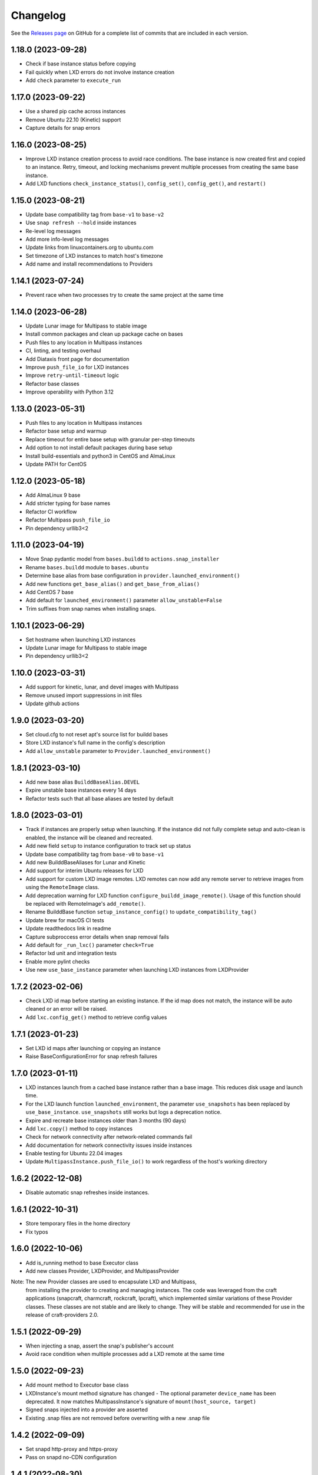 ***************
Changelog
***************

See the `Releases page`_ on GitHub for a complete list of commits that are
included in each version.

1.18.0 (2023-09-28)
-------------------
- Check if base instance status before copying
- Fail quickly when LXD errors do not involve instance creation
- Add ``check`` parameter to ``execute_run``

1.17.0 (2023-09-22)
-------------------
- Use a shared pip cache across instances
- Remove Ubuntu 22.10 (Kinetic) support
- Capture details for snap errors

1.16.0 (2023-08-25)
-------------------
- Improve LXD instance creation process to avoid race conditions. The base
  instance is now created first and copied to an instance. Retry, timeout,
  and locking mechanisms prevent multiple processes from creating the
  same base instance.
- Add LXD functions ``check_instance_status()``, ``config_set()``,
  ``config_get()``, and ``restart()``

1.15.0 (2023-08-21)
-------------------
- Update base compatibility tag from ``base-v1`` to ``base-v2``
- Use ``snap refresh --hold`` inside instances
- Re-level log messages
- Add more info-level log messages
- Update links from linuxcontainers.org to ubuntu.com
- Set timezone of LXD instances to match host's timezone
- Add name and install recommendations to Providers

1.14.1 (2023-07-24)
-------------------
- Prevent race when two processes try to create the same project
  at the same time

1.14.0 (2023-06-28)
-------------------
- Update Lunar image for Multipass to stable image
- Install common packages and clean up package cache on bases
- Push files to any location in Multipass instances
- CI, linting, and testing overhaul
- Add Diataxis front page for documentation
- Improve ``push_file_io`` for LXD instances
- Improve ``retry-until-timeout`` logic
- Refactor base classes
- Improve operability with Python 3.12

1.13.0 (2023-05-31)
-------------------
- Push files to any location in Multipass instances
- Refactor base setup and warmup
- Replace timeout for entire base setup with granular per-step timeouts
- Add option to not install default packages during base setup
- Install build-essentials and python3 in CentOS and AlmaLinux
- Update PATH for CentOS

1.12.0 (2023-05-18)
-------------------
- Add AlmaLinux 9 base
- Add stricter typing for base names
- Refactor CI workflow
- Refactor Multipass ``push_file_io``
- Pin dependency urllib3<2

1.11.0 (2023-04-19)
-------------------
- Move Snap pydantic model from ``bases.buildd`` to ``actions.snap_installer``
- Rename ``bases.buildd`` module to ``bases.ubuntu``
- Determine base alias from base configuration in
  ``provider.launched_environment()``
- Add new functions ``get_base_alias()`` and ``get_base_from_alias()``
- Add CentOS 7 base
- Add default for ``launched_environment()`` parameter ``allow_unstable=False``
- Trim suffixes from snap names when installing snaps.

1.10.1 (2023-06-29)
-------------------
- Set hostname when launching LXD instances
- Update Lunar image for Multipass to stable image
- Pin dependency urllib3<2

1.10.0 (2023-03-31)
-------------------
- Add support for kinetic, lunar, and devel images with Multipass
- Remove unused import suppressions in init files
- Update github actions

1.9.0 (2023-03-20)
------------------
- Set cloud.cfg to not reset apt's source list for buildd bases
- Store LXD instance's full name in the config's description
- Add ``allow_unstable`` parameter to ``Provider.launched_environment()``

1.8.1 (2023-03-10)
------------------
- Add new base alias ``BuilddBaseAlias.DEVEL``
- Expire unstable base instances every 14 days
- Refactor tests such that all base aliases are tested by default

1.8.0 (2023-03-01)
------------------
- Track if instances are properly setup when launching. If the instance did not
  fully complete setup and auto-clean is enabled, the instance will be cleaned
  and recreated.
- Add new field ``setup`` to instance configuration to track set up status
- Update base compatibility tag from ``base-v0`` to ``base-v1``
- Add new BuilddBaseAliases for Lunar and Kinetic
- Add support for interim Ubuntu releases for LXD
- Add support for custom LXD image remotes. LXD remotes can now add any
  remote server to retrieve images from using the ``RemoteImage`` class.
- Add deprecation warning for LXD function ``configure_buildd_image_remote()``.
  Usage of this function should be replaced with RemoteImage's ``add_remote()``.
- Rename BuilddBase function ``setup_instance_config()`` to
  ``update_compatibility_tag()``
- Update brew for macOS CI tests
- Update readthedocs link in readme
- Capture subproccess error details when snap removal fails
- Add default for ``_run_lxc()`` parameter ``check=True``
- Refactor lxd unit and integration tests
- Enable more pylint checks
- Use new ``use_base_instance`` parameter when launching LXD instances from
  LXDProvider

1.7.2 (2023-02-06)
------------------
- Check LXD id map before starting an existing instance.
  If the id map does not match, the instance will be auto cleaned
  or an error will be raised.
- Add ``lxc.config_get()`` method to retrieve config values

1.7.1 (2023-01-23)
------------------
- Set LXD id maps after launching or copying an instance
- Raise BaseConfigurationError for snap refresh failures

1.7.0 (2023-01-11)
------------------
- LXD instances launch from a cached base instance rather than a base image.
  This reduces disk usage and launch time.
- For the LXD launch function ``launched_environment``, the parameter
  ``use_snapshots`` has been replaced by ``use_base_instance``.
  ``use_snapshots`` still works but logs a deprecation notice.
- Expire and recreate base instances older than 3 months (90 days)
- Add ``lxc.copy()`` method to copy instances
- Check for network connectivity after network-related commands fail
- Add documentation for network connectivity issues inside instances
- Enable testing for Ubuntu 22.04 images
- Update ``MultipassInstance.push_file_io()`` to work regardless of the
  host's working directory

1.6.2 (2022-12-08)
------------------
- Disable automatic snap refreshes inside instances.

1.6.1 (2022-10-31)
------------------
- Store temporary files in the home directory
- Fix typos

1.6.0 (2022-10-06)
------------------
- Add is_running method to base Executor class
- Add new classes Provider, LXDProvider, and MultipassProvider

Note: The new Provider classes are used to encapsulate LXD and Multipass,
      from installing the provider to creating and managing instances. The code
      was leveraged from the craft applications (snapcraft, charmcraft,
      rockcraft, lpcraft), which implemented similar variations of these
      Provider classes. These classes are not stable and are likely to change.
      They will be stable and recommended for use in the release of
      craft-providers 2.0.

1.5.1 (2022-09-29)
------------------
- When injecting a snap, assert the snap's publisher's account
- Avoid race condition when multiple processes add a LXD remote at the same time

1.5.0 (2022-09-23)
------------------
- Add mount method to Executor base class
- LXDInstance's mount method signature has changed - The optional parameter
  ``device_name`` has been deprecated. It now matches MultipassInstance's
  signature of ``mount(host_source, target)``
- Signed snaps injected into a provider are asserted
- Existing .snap files are not removed before overwriting with a new .snap file

1.4.2 (2022-09-09)
------------------
- Set snapd http-proxy and https-proxy
- Pass on snapd no-CDN configuration

1.4.1 (2022-08-30)
------------------
- Fix bug in BuilddBase where hostnames longer than 64 characters may
  not having trailing hyphens removed.
- Allow overriding of compatibility tag in Bases

1.4.0 (2022-08-22)
------------------
- Use LXD-compatible instance names
- Add optional list of snaps to install in bases
- Add optional list of system packages to install in bases
- Add new temporarily_pull_file function to Executor base class
- Add exists and delete function to Executor base class
- Declare more instance paths as PurePath
- Ensure BuilddBase hostname is valid
- Move .pylintrc to pyproject.toml
- Enforce line-too-long
- Fix for unit tests on non-linux platforms

Note: The provided name for a LXD executor object is converted to comply with
      LXD naming conventions for instances. This may cause a compatibility issue
      for applications that assume the LXD instance name will be identical to
      the Executor name.

      If a provided name already complies with LXD naming conventions, it is
      not modified.

1.3.1 (2022-06-09)
------------------

- Add stdin parameter for LXC commands (default: null)

1.3.0 (2022-05-21)
------------------

- Refactor snap injection logic
- Always check multipass command execution results
- Update tests and documentation

1.2.0 (2022-04-07)
------------------

- Refactor instance configuration
- Disable automatic apt actions in instance setup
- Warm-start existing instances instead of rerunning full setup
- Don't reinstall snaps already installed on target

1.1.1 (2022-03-30)
------------------

- Fix LXD user permission verification

1.1.0 (2022-03-16)
------------------

- Add buildd base alias for Jammy

1.0.5 (2022-03-09)
------------------

- Fix uid mapping in lxd host mounts

1.0.4 (2022-03-02)
------------------

- Export public API names
- Declare instance paths as PurePath
- Address linter issues
- Update documentation

.. _Releases page: https://github.com/canonical/craft-providers/releases
